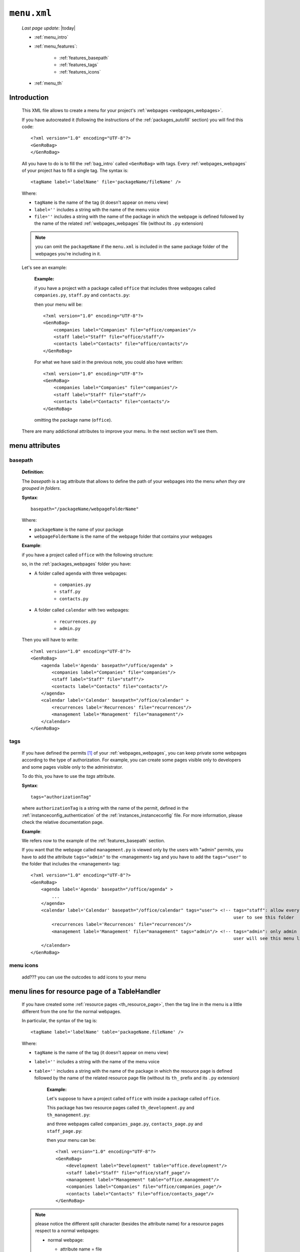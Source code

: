 .. _packages_menu:

============
``menu.xml``
============
    
    *Last page update*: |today|
    
    .. image:: ../../_images/projects/packages/menu.png
    
    * :ref:`menu_intro`
    * :ref:`menu_features`:
    
        * :ref:`features_basepath`
        * :ref:`features_tags`
        * :ref:`features_icons`
        
    * :ref:`menu_th`
    
.. _menu_intro:

Introduction
============
    
    This XML file allows to create a menu for your project's :ref:`webpages <webpages_webpages>`.
    
    If you have autocreated it (following the instructions of the :ref:`packages_autofill`
    section) you will find this code::
        
        <?xml version="1.0" encoding="UTF-8"?>
        <GenRoBag>
        </GenRoBag>
    
    All you have to do is to fill the :ref:`bag_intro` called ``<GenRoBag>`` with tags.
    Every :ref:`webpages_webpages` of your project has to fill a single tag. The syntax is::
    
        <tagName label='labelName' file='packageName/fileName' />
        
    Where:
    
    * ``tagName`` is the name of the tag (it doesn't appear on menu view)
    * ``label=''`` includes a string with the name of the menu voice
    * ``file=''`` includes a string with the name of the package in which the webpage is defined
      followed by the name of the related :ref:`webpages_webpages` file (without its ``.py``
      extension)
    
    .. note:: you can omit the ``packageName`` if the ``menu.xml`` is included in the same
              package folder of the webpages you're including in it.
    
    Let's see an example:
    
        **Example:**
        
        if you have a project with a package called ``office`` that includes three webpages
        called ``companies.py``, ``staff.py`` and ``contacts.py``:
        
        .. image:: ../../_images/projects/menu_example_1.png
        
        then your menu will be::
        
            <?xml version="1.0" encoding="UTF-8"?>
            <GenRoBag>
                <companies label="Companies" file="office/companies"/>
                <staff label="Staff" file="office/staff"/>
                <contacts label="Contacts" file="office/contacts"/>
            </GenRoBag>
            
        For what we have said in the previous note, you could also have written::
        
            <?xml version="1.0" encoding="UTF-8"?>
            <GenRoBag>
                <companies label="Companies" file="companies"/>
                <staff label="Staff" file="staff"/>
                <contacts label="Contacts" file="contacts"/>
            </GenRoBag>
            
        omitting the package name (``office``).
    
    There are many addictional attributes to improve your menu. In the next section we'll
    see them.
    
.. _menu_features:

menu attributes
===============
    
.. _features_basepath:
    
basepath
--------

    **Definition**:
    
    The *basepath* is a tag attribute that allows to define the path of your webpages
    into the menu *when they are grouped in folders*.
    
    **Syntax**::
    
        basepath="/packageName/webpageFolderName"
        
    Where:
    
    * ``packageName`` is the name of your package
    * ``webpageFolderName`` is the name of the webpage folder that contains your webpages
      
    **Example**:
    
    if you have a project called ``office`` with the following structure:
    
    .. image:: ../../_images/projects/menu_example_2.png
    
    so, in the :ref:`packages_webpages` folder you have:
    
    * A folder called ``agenda`` with three webpages:
    
        * ``companies.py``
        * ``staff.py``
        * ``contacts.py``
        
    * A folder called ``calendar`` with two webpages:
    
        * ``recurrences.py``
        * ``admin.py``
    
    Then you will have to write::
    
        <?xml version="1.0" encoding="UTF-8"?>
        <GenRoBag>
            <agenda label='Agenda' basepath="/office/agenda" >
                <companies label="Companies" file="companies"/>
                <staff label="Staff" file="staff"/>
                <contacts label="Contacts" file="contacts"/>
            </agenda>
            <calendar label='Calendar' basepath="/office/calendar" >
                <recurrences label='Recurrences' file="recurrences"/>
                <management label='Management' file="management"/>
            </calendar>
        </GenRoBag>
        
.. _features_tags:

tags
----

    If you have defined the permits [#]_ of your :ref:`webpages_webpages`, you can keep private
    some webpages according to the type of authorization. For example, you can create some pages
    visible only to developers and some pages visible only to the administrator.
    
    To do this, you have to use the *tags* attribute.
    
    **Syntax**::
    
        tags="authorizationTag"
        
    where ``authorizationTag`` is a string with the name of the permit, defined in the
    :ref:`instanceconfig_authentication` of the :ref:`instances_instanceconfig` file.
    For more information, please check the relative documentation page.
    
    **Example**:
    
    We refers now to the example of the :ref:`features_basepath` section.
    
    If you want that the webpage called ``management.py`` is viewed only by the users with
    "admin" permits, you have to add the attribute ``tags="admin"`` to the
    <management> tag and you have to add the ``tags="user"`` to the folder that
    includes the <management> tag::
    
        <?xml version="1.0" encoding="UTF-8"?>
        <GenRoBag>
            <agenda label='Agenda' basepath="/office/agenda" >
                ...
            </agenda>
            <calendar label='Calendar' basepath="/office/calendar" tags="user"> <!-- tags="staff": allow every
                                                                                     user to see this folder      -->
                <recurrences label='Recurrences' file="recurrences"/>
                <management label='Management' file="management" tags="admin"/> <!-- tags="admin": only admin
                                                                                     user will see this menu line -->
            </calendar>
        </GenRoBag>
        
    .. _features_icons:
    
menu icons
----------
    
    add??? you can use the outcodes to add icons to your menu

.. _menu_th:

menu lines for resource page of a TableHandler
==============================================

    If you have created some :ref:`resource pages <th_resource_page>`, then the tag line in the menu
    is a little different from the one for the normal webpages.
    
    In particular, the syntax of the tag is::
    
        <tagName label='labelName' table='packageName.fileName' />
        
    Where:
    
    * ``tagName`` is the name of the tag (it doesn't appear on menu view)
    * ``label=''`` includes a string with the name of the menu voice
    * ``table=''`` includes a string with the name of the package in which the resource
      page is defined followed by the name of the related resource page file
      (without its ``th_`` prefix and its ``.py`` extension)
      
        **Example:**
        
        Let's suppose to have a project called ``office`` with inside a package
        called ``office``.
        
        This package has two resource pages called ``th_development.py`` and
        ``th_management.py``:
        
        .. image:: ../../_images/projects/menu_example_3.png
        
        and three webpages called ``companies_page.py``, ``contacts_page.py``
        and ``staff_page.py``:
        
        .. image:: ../../_images/projects/menu_example_4.png
        
        then your menu can be::
        
            <?xml version="1.0" encoding="UTF-8"?>
            <GenRoBag>
                <development label="Development" table="office.development"/>
                <staff label="Staff" file="office/staff_page"/>
                <management label="Management" table="office.management"/>
                <companies label="Companies" file="office/companies_page"/>
                <contacts label="Contacts" file="office/contacts_page"/>
            </GenRoBag>
        
    .. note:: please notice the different split character (besides the attribute
              name) for a resource pages respect to a normal webpages:
              
              * normal webpage:
              
                * attribute name = file
                * split character = ``/`` (slash)
                
                Example::
                
                    <staff label="Staff" file="office/staff_page"/>
                
              * resource webpage:
              
                * attribute name = table
                * split character = ``.`` (dot)
                
                Example::
                
                    <staff label="Staff" table="office.staff"/>
                
**Footnotes**:

.. [#] You handle the permits through the :ref:`instanceconfig_authentication` tag of the :ref:`instances_instanceconfig` file